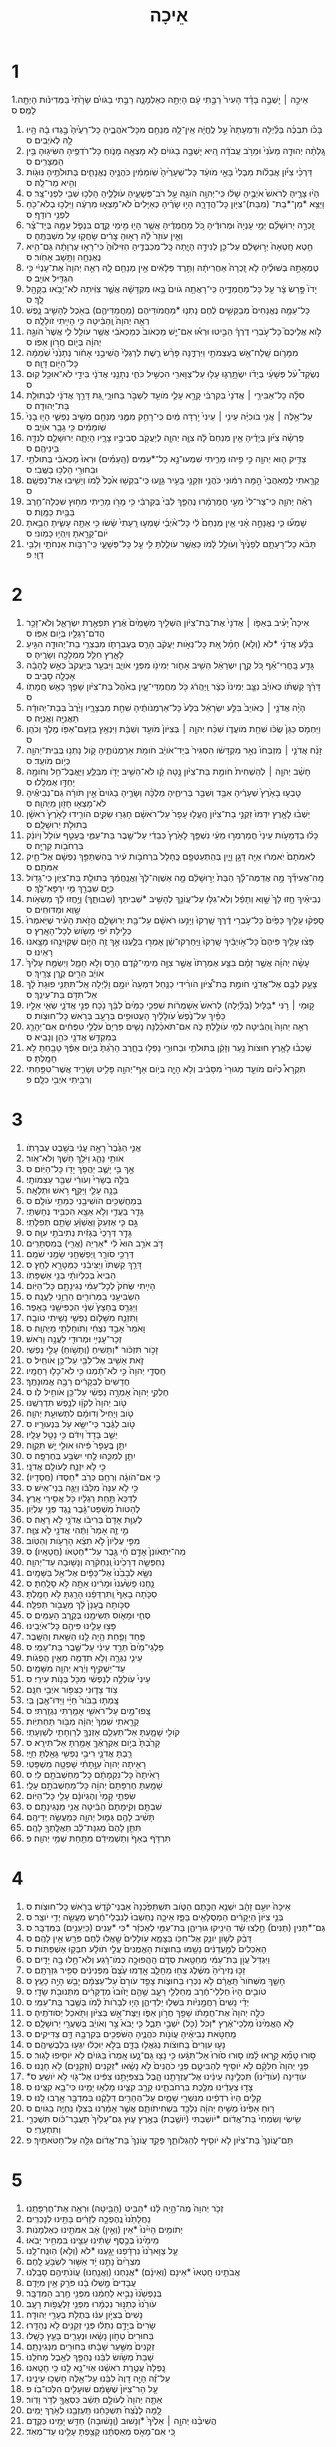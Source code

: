 #+TITLE: אֵיכָה 
* 1
1.אֵיכָ֣ה ׀ יָשְׁבָ֣ה בָדָ֗ד הָעִיר֙ רַבָּ֣תִי עָ֔ם הָיְתָ֖ה כְּאַלְמָנָ֑ה רַבָּ֣תִי בַגֹּויִ֗ם שָׂרָ֙תִי֙ בַּמְּדִינֹ֔ות הָיְתָ֖ה לָמַֽס׃ ס 
2. בָּכֹ֨ו תִבְכֶּ֜ה בַּלַּ֗יְלָה וְדִמְעָתָהּ֙ עַ֣ל לֶֽחֱיָ֔הּ אֵֽין־לָ֥הּ מְנַחֵ֖ם מִכָּל־אֹהֲבֶ֑יהָ כָּל־רֵעֶ֙יהָ֙ בָּ֣גְדוּ בָ֔הּ הָ֥יוּ לָ֖הּ לְאֹיְבִֽים׃ ס 
3. גָּֽלְתָ֨ה יְהוּדָ֤ה מֵעֹ֙נִי֙ וּמֵרֹ֣ב עֲבֹדָ֔ה הִ֚יא יָשְׁבָ֣ה בַגֹּויִ֔ם לֹ֥א מָצְאָ֖ה מָנֹ֑וחַ כָּל־רֹדְפֶ֥יהָ הִשִּׂיג֖וּהָ בֵּ֥ין הַמְּצָרִֽים׃ ס 
4. דַּרְכֵ֨י צִיֹּ֜ון אֲבֵלֹ֗ות מִבְּלִי֙ בָּאֵ֣י מֹועֵ֔ד כָּל־שְׁעָרֶ֙יהָ֙ שֹֽׁומֵמִ֔ין כֹּהֲנֶ֖יהָ נֶאֱנָחִ֑ים בְּתוּלֹתֶ֥יהָ נּוּגֹ֖ות וְהִ֥יא מַר־לָֽהּ׃ ס 
5. הָי֨וּ צָרֶ֤יהָ לְרֹאשׁ֙ אֹיְבֶ֣יהָ שָׁל֔וּ כִּֽי־יְהוָ֥ה הֹוגָ֖הּ עַ֣ל רֹב־פְּשָׁעֶ֑יהָ עֹולָלֶ֛יהָ הָלְכ֥וּ שְׁבִ֖י לִפְנֵי־צָֽר׃ ס 
6. וַיֵּצֵ֥א *מִן־*בַת־ (מִבַּת)־צִיֹּ֖ון כָּל־הֲדָרָ֑הּ הָי֣וּ שָׂרֶ֗יהָ כְּאַיָּלִים֙ לֹא־מָצְא֣וּ מִרְעֶ֔ה וַיֵּלְכ֥וּ בְלֹא־כֹ֖חַ לִפְנֵ֥י רֹודֵֽף׃ ס 
7. זָֽכְרָ֣ה יְרוּשָׁלַ֗͏ִם יְמֵ֤י עָנְיָהּ֙ וּמְרוּדֶ֔יהָ כֹּ֚ל מַחֲמֻדֶ֔יהָ אֲשֶׁ֥ר הָי֖וּ מִ֣ימֵי קֶ֑דֶם בִּנְפֹ֧ל עַמָּ֣הּ בְּיַד־צָ֗ר וְאֵ֤ין עֹוזֵר֙ לָ֔הּ רָא֣וּהָ צָרִ֔ים שָׂחֲק֖וּ עַ֥ל מִשְׁבַּתֶּֽהָ׃ ס 
8. חֵ֤טְא חָֽטְאָה֙ יְר֣וּשָׁלַ֔͏ִם עַל־כֵּ֖ן לְנִידָ֣ה הָיָ֑תָה כָּֽל־מְכַבְּדֶ֤יהָ הִזִּיל֙וּהָ֙ כִּי־רָא֣וּ עֶרְוָתָ֔הּ גַּם־הִ֥יא נֶאֶנְחָ֖ה וַתָּ֥שָׁב אָחֹֽור׃ ס 
9. טֻמְאָתָ֣הּ בְּשׁוּלֶ֗יהָ לֹ֤א זָֽכְרָה֙ אַחֲרִיתָ֔הּ וַתֵּ֣רֶד פְּלָאִ֔ים אֵ֥ין מְנַחֵ֖ם לָ֑הּ רְאֵ֤ה יְהוָה֙ אֶת־עָנְיִ֔י כִּ֥י הִגְדִּ֖יל אֹויֵֽב׃ ס 
10. יָדֹו֙ פָּ֣רַשׂ צָ֔ר עַ֖ל כָּל־מַחֲמַדֶּ֑יהָ כִּֽי־רָאֲתָ֤ה גֹויִם֙ בָּ֣אוּ מִקְדָּשָׁ֔הּ אֲשֶׁ֣ר צִוִּ֔יתָה לֹא־יָבֹ֥אוּ בַקָּהָ֖ל לָֽךְ׃ ס 
11. כָּל־עַמָּ֤הּ נֶאֱנָחִים֙ מְבַקְּשִׁ֣ים לֶ֔חֶם נָתְנ֧וּ *מַחֲמֹודֵּיהֶם (מַחֲמַדֵּיהֶ֛ם) בְּאֹ֖כֶל לְהָשִׁ֣יב נָ֑פֶשׁ רְאֵ֤ה יְהוָה֙ וְֽהַבִּ֔יטָה כִּ֥י הָיִ֖יתִי זֹולֵלָֽה׃ ס 
12. לֹ֣וא אֲלֵיכֶם֮ כָּל־עֹ֣בְרֵי דֶרֶךְ֒ הַבִּ֣יטוּ וּרְא֗וּ אִם־יֵ֤שׁ מַכְאֹוב֙ כְּמַכְאֹבִ֔י אֲשֶׁ֥ר עֹולַ֖ל לִ֑י אֲשֶׁר֙ הֹוגָ֣ה יְהוָ֔ה בְּיֹ֖ום חֲרֹ֥ון אַפֹּֽו׃ ס 
13. מִמָּרֹ֛ום שָֽׁלַח־אֵ֥שׁ בְּעַצְמֹתַ֖י וַיִּרְדֶּ֑נָּה פָּרַ֨שׂ רֶ֤שֶׁת לְרַגְלַי֙ הֱשִׁיבַ֣נִי אָחֹ֔ור נְתָנַ֙נִי֙ שֹֽׁמֵמָ֔ה כָּל־הַיֹּ֖ום דָּוָֽה׃ ס 
14. נִשְׂקַד֩ עֹ֨ל פְּשָׁעַ֜י בְּיָדֹ֗ו יִשְׂתָּ֥רְג֛וּ עָל֥וּ עַל־צַוָּארִ֖י הִכְשִׁ֣יל כֹּחִ֑י נְתָנַ֣נִי אֲדֹנָ֔י בִּידֵ֖י לֹא־אוּכַ֥ל קֽוּם׃ ס 
15. סִלָּ֨ה כָל־אַבִּירַ֤י ׀ אֲדֹנָי֙ בְּקִרְבִּ֔י קָרָ֥א עָלַ֛י מֹועֵ֖ד לִשְׁבֹּ֣ר בַּחוּרָ֑י גַּ֚ת דָּרַ֣ךְ אֲדֹנָ֔י לִבְתוּלַ֖ת בַּת־יְהוּדָֽה׃ ס 
16. עַל־אֵ֣לֶּה ׀ אֲנִ֣י בֹוכִיָּ֗ה עֵינִ֤י ׀ עֵינִי֙ יֹ֣רְדָה מַּ֔יִם כִּֽי־רָחַ֥ק מִמֶּ֛נִּי מְנַחֵ֖ם מֵשִׁ֣יב נַפְשִׁ֑י הָי֤וּ בָנַי֙ שֹֽׁומֵמִ֔ים כִּ֥י גָבַ֖ר אֹויֵֽב׃ ס 
17. פֵּֽרְשָׂ֨ה צִיֹּ֜ון בְּיָדֶ֗יהָ אֵ֤ין מְנַחֵם֙ לָ֔הּ צִוָּ֧ה יְהוָ֛ה לְיַעֲקֹ֖ב סְבִיבָ֣יו צָרָ֑יו הָיְתָ֧ה יְרוּשָׁלַ֛͏ִם לְנִדָּ֖ה בֵּינֵיהֶֽם׃ ס 
18. צַדִּ֥יק ה֛וּא יְהוָ֖ה כִּ֣י פִ֣יהוּ מָרִ֑יתִי שִׁמְעוּ־נָ֣א כָל־*עַמִּים (הָֽעַמִּ֗ים) וּרְאוּ֙ מַכְאֹבִ֔י בְּתוּלֹתַ֥י וּבַחוּרַ֖י הָלְכ֥וּ בַשֶּֽׁבִי׃ ס 
19. קָרָ֤אתִי לַֽמְאַהֲבַי֙ הֵ֣מָּה רִמּ֔וּנִי כֹּהֲנַ֥י וּזְקֵנַ֖י בָּעִ֣יר גָּוָ֑עוּ כִּֽי־בִקְשׁ֥וּ אֹ֙כֶל֙ לָ֔מֹו וְיָשִׁ֖יבוּ אֶת־נַפְשָֽׁם׃ ס 
20. רְאֵ֨ה יְהוָ֤ה כִּֽי־צַר־לִי֙ מֵעַ֣י חֳמַרְמָ֔רוּ נֶהְפַּ֤ךְ לִבִּי֙ בְּקִרְבִּ֔י כִּ֥י מָרֹ֖ו מָרִ֑יתִי מִח֥וּץ שִׁכְּלָה־חֶ֖רֶב בַּבַּ֥יִת כַּמָּֽוֶת׃ ס 
21. שָׁמְע֞וּ כִּ֧י נֶאֱנָחָ֣ה אָ֗נִי אֵ֤ין מְנַחֵם֙ לִ֔י כָּל־אֹ֨יְבַ֜י שָׁמְע֤וּ רָֽעָתִי֙ שָׂ֔שׂוּ כִּ֥י אַתָּ֖ה עָשִׂ֑יתָ הֵבֵ֥אתָ יֹום־קָרָ֖אתָ וְיִֽהְי֥וּ כָמֹֽונִי׃ ס 
22. תָּבֹ֨א כָל־רָעָתָ֤ם לְפָנֶ֙יךָ֙ וְעֹולֵ֣ל לָ֔מֹו כַּאֲשֶׁ֥ר עֹולַ֛לְתָּ לִ֖י עַ֣ל כָּל־פְּשָׁעָ֑י כִּֽי־רַבֹּ֥ות אַנְחֹתַ֖י וְלִבִּ֥י דַוָּֽי׃ פ 
* 2
1. אֵיכָה֩ יָעִ֨יב בְּאַפֹּ֤ו ׀ אֲדֹנָי֙ אֶת־בַּת־צִיֹּ֔ון הִשְׁלִ֤יךְ מִשָּׁמַ֙יִם֙ אֶ֔רֶץ תִּפְאֶ֖רֶת יִשְׂרָאֵ֑ל וְלֹא־זָכַ֥ר הֲדֹם־רַגְלָ֖יו בְּיֹ֥ום אַפֹּֽו׃ ס 
2. בִּלַּ֨ע אֲדֹנָ֜י *לֹא (וְלֹ֣א) חָמַ֗ל אֵ֚ת כָּל־נְאֹ֣ות יַעֲקֹ֔ב הָרַ֧ס בְּעֶבְרָתֹ֛ו מִבְצְרֵ֥י בַת־יְהוּדָ֖ה הִגִּ֣יעַ לָאָ֑רֶץ חִלֵּ֥ל מַמְלָכָ֖ה וְשָׂרֶֽיהָ׃ ס 
3. גָּדַ֣ע בָּֽחֳרִי־אַ֗ף כֹּ֚ל קֶ֣רֶן יִשְׂרָאֵ֔ל הֵשִׁ֥יב אָחֹ֛ור יְמִינֹ֖ו מִפְּנֵ֣י אֹויֵ֑ב וַיִּבְעַ֤ר בְּיַעֲקֹב֙ כְּאֵ֣שׁ לֶֽהָבָ֔ה אָכְלָ֖ה סָבִֽיב׃ ס 
4. דָּרַ֨ךְ קַשְׁתֹּ֜ו כְּאֹויֵ֗ב נִצָּ֤ב יְמִינֹו֙ כְּצָ֔ר וַֽיַּהֲרֹ֔ג כֹּ֖ל מַחֲמַדֵּי־עָ֑יִן בְּאֹ֙הֶל֙ בַּת־צִיֹּ֔ון שָׁפַ֥ךְ כָּאֵ֖שׁ חֲמָתֹֽו׃ ס 
5. הָיָ֨ה אֲדֹנָ֤י ׀ כְּאֹויֵב֙ בִּלַּ֣ע יִשְׂרָאֵ֔ל בִּלַּע֙ כָּל־אַרְמְנֹותֶ֔יהָ שִׁחֵ֖ת מִבְצָרָ֑יו וַיֶּ֙רֶב֙ בְּבַת־יְהוּדָ֔ה תַּאֲנִיָּ֖ה וַאֲנִיָּֽה׃ ס 
6. וַיַּחְמֹ֤ס כַּגַּן֙ שֻׂכֹּ֔ו שִׁחֵ֖ת מֹועֲדֹ֑ו שִׁכַּ֨ח יְהוָ֤ה ׀ בְּצִיֹּון֙ מֹועֵ֣ד וְשַׁבָּ֔ת וַיִּנְאַ֥ץ בְּזַֽעַם־אַפֹּ֖ו מֶ֥לֶךְ וְכֹהֵֽן׃ ס 
7. זָנַ֨ח אֲדֹנָ֤י ׀ מִזְבְּחֹו֙ נִאֵ֣ר מִקְדָּשֹׁ֔ו הִסְגִּיר֙ בְּיַד־אֹויֵ֔ב חֹומֹ֖ת אַרְמְנֹותֶ֑יהָ קֹ֛ול נָתְנ֥וּ בְּבֵית־יְהוָ֖ה כְּיֹ֥ום מֹועֵֽד׃ ס 
8. חָשַׁ֨ב יְהוָ֤ה ׀ לְהַשְׁחִית֙ חֹומַ֣ת בַּת־צִיֹּ֔ון נָ֣טָה קָ֔ו לֹא־הֵשִׁ֥יב יָדֹ֖ו מִבַּלֵּ֑עַ וַיּֽ͏ַאֲבֶל־חֵ֥ל וְחֹומָ֖ה יַחְדָּ֥ו אֻמְלָֽלוּ׃ ס 
9. טָבְע֤וּ בָאָ֙רֶץ֙ שְׁעָרֶ֔יהָ אִבַּ֥ד וְשִׁבַּ֖ר בְּרִיחֶ֑יהָ מַלְכָּ֨הּ וְשָׂרֶ֤יהָ בַגֹּויִם֙ אֵ֣ין תֹּורָ֔ה גַּם־נְבִיאֶ֕יהָ לֹא־מָצְא֥וּ חָזֹ֖ון מֵיְהוָֽה׃ ס 
10. יֵשְׁב֨וּ לָאָ֤רֶץ יִדְּמוּ֙ זִקְנֵ֣י בַת־צִיֹּ֔ון הֶֽעֱל֤וּ עָפָר֙ עַל־רֹאשָׁ֔ם חָגְר֖וּ שַׂקִּ֑ים הֹורִ֤ידוּ לָאָ֙רֶץ֙ רֹאשָׁ֔ן בְּתוּלֹ֖ת יְרוּשָׁלָֽ͏ִם׃ ס 
11. כָּל֨וּ בַדְּמָעֹ֤ות עֵינַי֙ חֳמַרְמְר֣וּ מֵעַ֔י נִשְׁפַּ֤ךְ לָאָ֙רֶץ֙ כְּבֵדִ֔י עַל־שֶׁ֖בֶר בַּת־עַמִּ֑י בֵּֽעָטֵ֤ף עֹולֵל֙ וְיֹונֵ֔ק בִּרְחֹבֹ֖ות קִרְיָֽה׃ ס 
12. לְאִמֹּתָם֙ יֹֽאמְר֔וּ אַיֵּ֖ה דָּגָ֣ן וָיָ֑יִן בְּהִֽתְעַטְּפָ֤ם כֶּֽחָלָל֙ בִּרְחֹבֹ֣ות עִ֔יר בְּהִשְׁתַּפֵּ֣ךְ נַפְשָׁ֔ם אֶל־חֵ֖יק אִמֹּתָֽם׃ ס 
13. מָֽה־אֲעִידֵ֞ךְ מָ֣ה אֲדַמֶּה־לָּ֗ךְ הַבַּת֙ יְר֣וּשָׁלַ֔͏ִם מָ֤ה אַשְׁוֶה־לָּךְ֙ וַאֲנַֽחֲמֵ֔ךְ בְּתוּלַ֖ת בַּת־צִיֹּ֑ון כִּֽי־גָדֹ֥ול כַּיָּ֛ם שִׁבְרֵ֖ךְ מִ֥י יִרְפָּא־לָֽךְ׃ ס 
14. נְבִיאַ֗יִךְ חָ֤זוּ לָךְ֙ שָׁ֣וְא וְתָפֵ֔ל וְלֹֽא־גִלּ֥וּ עַל־עֲוֹנֵ֖ךְ לְהָשִׁ֣יב *שְׁבִיתֵךְ (שְׁבוּתֵ֑ךְ) וַיֶּ֣חֱזוּ לָ֔ךְ מַשְׂאֹ֥ות שָׁ֖וְא וּמַדּוּחִֽים׃ ס 
15. סָֽפְק֨וּ עָלַ֤יִךְ כַּפַּ֙יִם֙ כָּל־עֹ֣בְרֵי דֶ֔רֶךְ שָֽׁרְקוּ֙ וַיָּנִ֣עוּ רֹאשָׁ֔ם עַל־בַּ֖ת יְרוּשָׁלָ֑͏ִם הֲזֹ֣את הָעִ֗יר שֶׁיֹּֽאמְרוּ֙ כְּלִ֣ילַת יֹ֔פִי מָשֹׂ֖ושׂ לְכָל־הָאָֽרֶץ׃ ס 
16. פָּצ֨וּ עָלַ֤יִךְ פִּיהֶם֙ כָּל־אֹ֣ויְבַ֔יִךְ שָֽׁרְקוּ֙ וַיַּֽחַרְקוּ־שֵׁ֔ן אָמְר֖וּ בִּלָּ֑עְנוּ אַ֣ךְ זֶ֥ה הַיֹּ֛ום שֶׁקִּוִּינֻ֖הוּ מָצָ֥אנוּ רָאִֽינוּ׃ ס 
17. עָשָׂ֨ה יְהוָ֜ה אֲשֶׁ֣ר זָמָ֗ם בִּצַּ֤ע אֶמְרָתֹו֙ אֲשֶׁ֣ר צִוָּ֣ה מִֽימֵי־קֶ֔דֶם הָרַ֖ס וְלֹ֣א חָמָ֑ל וַיְשַׂמַּ֤ח עָלַ֙יִךְ֙ אֹויֵ֔ב הֵרִ֖ים קֶ֥רֶן צָרָֽיִךְ׃ ס 
18. צָעַ֥ק לִבָּ֖ם אֶל־אֲדֹנָ֑י חֹומַ֣ת בַּת־צִ֠יֹּון הֹורִ֨ידִי כַנַּ֤חַל דִּמְעָה֙ יֹומָ֣ם וָלַ֔יְלָה אַֽל־תִּתְּנִ֤י פוּגַת֙ לָ֔ךְ אַל־תִּדֹּ֖ם בַּת־עֵינֵֽךְ׃ ס 
19. ק֣וּמִי ׀ רֹ֣נִּי *בַלַּיִל (בַלַּ֗יְלָה) לְרֹאשׁ֙ אַשְׁמֻרֹ֔ות שִׁפְכִ֤י כַמַּ֙יִם֙ לִבֵּ֔ךְ נֹ֖כַח פְּנֵ֣י אֲדֹנָ֑י שְׂאִ֧י אֵלָ֣יו כַּפַּ֗יִךְ עַל־נֶ֙פֶשׁ֙ עֹֽולָלַ֔יִךְ הָעֲטוּפִ֥ים בְּרָעָ֖ב בְּרֹ֥אשׁ כָּל־חוּצֹֽות׃ ס 
20. רְאֵ֤ה יְהוָה֙ וְֽהַבִּ֔יטָה לְמִ֖י עֹולַ֣לְתָּ כֹּ֑ה אִם־תֹּאכַ֨לְנָה נָשִׁ֤ים פִּרְיָם֙ עֹלֲלֵ֣י טִפֻּחִ֔ים אִם־יֵהָרֵ֛ג בְּמִקְדַּ֥שׁ אֲדֹנָ֖י כֹּהֵ֥ן וְנָבִֽיא׃ ס 
21. שָׁכְב֨וּ לָאָ֤רֶץ חוּצֹות֙ נַ֣עַר וְזָקֵ֔ן בְּתוּלֹתַ֥י וּבַחוּרַ֖י נָפְל֣וּ בֶחָ֑רֶב הָרַ֙גְתָּ֙ בְּיֹ֣ום אַפֶּ֔ךָ טָבַ֖חְתָּ לֹ֥א חָמָֽלְתָּ׃ ס 
22. תִּקְרָא֩ כְיֹ֨ום מֹועֵ֤ד מְגוּרַי֙ מִסָּבִ֔יב וְלֹ֥א הָיָ֛ה בְּיֹ֥ום אַף־יְהוָ֖ה פָּלִ֣יט וְשָׂרִ֑יד אֲשֶׁר־טִפַּ֥חְתִּי וְרִבִּ֖יתִי אֹיְבִ֥י כִלָּֽם׃ פ 
* 3
1. אֲנִ֤י הַגֶּ֙בֶר֙ רָאָ֣ה עֳנִ֔י בְּשֵׁ֖בֶט עֶבְרָתֹֽו׃ 
2. אֹותִ֥י נָהַ֛ג וַיֹּלַ֖ךְ חֹ֥שֶׁךְ וְלֹא־אֹֽור׃ 
3. אַ֣ךְ בִּ֥י יָשֻׁ֛ב יַהֲפֹ֥ךְ יָדֹ֖ו כָּל־הַיֹּֽום׃ ס 
4. בִּלָּ֤ה בְשָׂרִי֙ וְעֹורִ֔י שִׁבַּ֖ר עַצְמֹותָֽי׃ 
5. בָּנָ֥ה עָלַ֛י וַיַּקַּ֖ף רֹ֥אשׁ וּתְלָאָֽה׃ 
6. בְּמַחֲשַׁכִּ֥ים הֹושִׁיבַ֖נִי כְּמֵתֵ֥י עֹולָֽם׃ ס 
7. גָּדַ֧ר בַּעֲדִ֛י וְלֹ֥א אֵצֵ֖א הִכְבִּ֥יד נְחָשְׁתִּֽי׃ 
8. גַּ֣ם כִּ֤י אֶזְעַק֙ וַאֲשַׁוֵּ֔עַ שָׂתַ֖ם תְּפִלָּתִֽי׃ 
9. גָּדַ֤ר דְּרָכַי֙ בְּגָזִ֔ית נְתִיבֹתַ֖י עִוָּֽה׃ ס 
10. דֹּ֣ב אֹרֵ֥ב הוּא֙ לִ֔י *אַרְיֵה (אֲרִ֖י) בְּמִסְתָּרִֽים׃ 
11. דְּרָכַ֥י סֹורֵ֛ר וַֽיְפַשְּׁחֵ֖נִי שָׂמַ֥נִי שֹׁמֵֽם׃ 
12. דָּרַ֤ךְ קַשְׁתֹּו֙ וַיַּצִּיבֵ֔נִי כַּמַּטָּרָ֖א לַחֵֽץ׃ ס 
13. הֵבִיא֙ בְּכִלְיֹותָ֔י בְּנֵ֖י אַשְׁפָּתֹֽו׃ 
14. הָיִ֤יתִי שְּׂחֹק֙ לְכָל־עַמִּ֔י נְגִינָתָ֖ם כָּל־הַיֹּֽום׃ 
15. הִשְׂבִּיעַ֥נִי בַמְּרֹורִ֖ים הִרְוַ֥נִי לַעֲנָֽה׃ ס 
16. וַיַּגְרֵ֤ס בֶּֽחָצָץ֙ שִׁנָּ֔י הִכְפִּישַׁ֖נִי בָּאֵֽפֶר׃ 
17. וַתִּזְנַ֧ח מִשָּׁלֹ֛ום נַפְשִׁ֖י נָשִׁ֥יתִי טֹובָֽה׃ 
18. וָאֹמַר֙ אָבַ֣ד נִצְחִ֔י וְתֹוחַלְתִּ֖י מֵיְהוָֽה׃ ס 
19. זְכָר־עָנְיִ֥י וּמְרוּדִ֖י לַעֲנָ֥ה וָרֹֽאשׁ׃ 
20. זָכֹ֣ור תִּזְכֹּ֔ור *וְתָשִׁיחַ (וְתָשֹׁ֥וחַ) עָלַ֖י נַפְשִֽׁי׃ 
21. זֹ֛את אָשִׁ֥יב אֶל־לִבִּ֖י עַל־כֵּ֥ן אֹוחִֽיל׃ ס 
22. חַֽסְדֵ֤י יְהוָה֙ כִּ֣י לֹא־תָ֔מְנוּ כִּ֥י לֹא־כָל֖וּ רַחֲמָֽיו׃ 
23. חֲדָשִׁים֙ לַבְּקָרִ֔ים רַבָּ֖ה אֱמוּנָתֶֽךָ׃ 
24. חֶלְקִ֤י יְהוָה֙ אָמְרָ֣ה נַפְשִׁ֔י עַל־כֵּ֖ן אֹוחִ֥יל לֹֽו׃ ס 
25. טֹ֤וב יְהוָה֙ לְקֹוָ֔ו לְנֶ֖פֶשׁ תִּדְרְשֶֽׁנּוּ׃ 
26. טֹ֤וב וְיָחִיל֙ וְדוּמָ֔ם לִתְשׁוּעַ֖ת יְהוָֽה׃ 
27. טֹ֣וב לַגֶּ֔בֶר כִּֽי־יִשָּׂ֥א עֹ֖ל בִּנְעוּרָֽיו׃ ס 
28. יֵשֵׁ֤ב בָּדָד֙ וְיִדֹּ֔ם כִּ֥י נָטַ֖ל עָלָֽיו׃ 
29. יִתֵּ֤ן בֶּֽעָפָר֙ פִּ֔יהוּ אוּלַ֖י יֵ֥שׁ תִּקְוָֽה׃ 
30. יִתֵּ֧ן לְמַכֵּ֛הוּ לֶ֖חִי יִשְׂבַּ֥ע בְּחֶרְפָּֽה׃ ס 
31. כִּ֣י לֹ֥א יִזְנַ֛ח לְעֹולָ֖ם אֲדֹנָֽי׃ 
32. כִּ֣י אִם־הֹוגָ֔ה וְרִחַ֖ם כְּרֹ֥ב *חַסְדֹּו (חֲסָדָֽיו)׃ 
33. כִּ֣י לֹ֤א עִנָּה֙ מִלִּבֹּ֔ו וַיַּגֶּ֖ה בְּנֵי־אִֽישׁ׃ ס 
34. לְדַכֵּא֙ תַּ֣חַת רַגְלָ֔יו כֹּ֖ל אֲסִ֥ירֵי אָֽרֶץ׃ 
35. לְהַטֹּות֙ מִשְׁפַּט־גָּ֔בֶר נֶ֖גֶד פְּנֵ֥י עֶלְיֹֽון׃ 
36. לְעַוֵּ֤ת אָדָם֙ בְּרִיבֹ֔ו אֲדֹנָ֖י לֹ֥א רָאָֽה׃ ס 
37. מִ֣י זֶ֤ה אָמַר֙ וַתֶּ֔הִי אֲדֹנָ֖י לֹ֥א צִוָּֽה׃ 
38. מִפִּ֤י עֶלְיֹון֙ לֹ֣א תֵצֵ֔א הָרָעֹ֖ות וְהַטֹּֽוב׃ 
39. מַה־יִּתְאֹונֵן֙ אָדָ֣ם חָ֔י גֶּ֖בֶר עַל־*חֶטְאֹו (חֲטָאָֽיו)׃ ס 
40. נַחְפְּשָׂ֤ה דְרָכֵ֙ינוּ֙ וְֽנַחְקֹ֔רָה וְנָשׁ֖וּבָה עַד־יְהוָֽה׃ 
41. נִשָּׂ֤א לְבָבֵ֙נוּ֙ אֶל־כַּפָּ֔יִם אֶל־אֵ֖ל בַּשָּׁמָֽיִם׃ 
42. נַ֤חְנוּ פָשַׁ֙עְנוּ֙ וּמָרִ֔ינוּ אַתָּ֖ה לֹ֥א סָלָֽחְתָּ׃ ס 
43. סַכֹּ֤תָה בָאַף֙ וַֽתִּרְדְּפֵ֔נוּ הָרַ֖גְתָּ לֹ֥א חָמָֽלְתָּ׃ 
44. סַכֹּ֤ותָה בֶֽעָנָן֙ לָ֔ךְ מֵעֲבֹ֖ור תְּפִלָּֽה׃ 
45. סְחִ֧י וּמָאֹ֛וס תְּשִׂימֵ֖נוּ בְּקֶ֥רֶב הָעַמִּֽים׃ ס 
46. פָּצ֥וּ עָלֵ֛ינוּ פִּיהֶ֖ם כָּל־אֹיְבֵֽינוּ׃ 
47. פַּ֧חַד וָפַ֛חַת הָ֥יָה לָ֖נוּ הַשֵּׁ֥את וְהַשָּֽׁבֶר׃ 
48. פַּלְגֵי־מַ֙יִם֙ תֵּרַ֣ד עֵינִ֔י עַל־שֶׁ֖בֶר בַּת־עַמִּֽי׃ ס 
49. עֵינִ֧י נִגְּרָ֛ה וְלֹ֥א תִדְמֶ֖ה מֵאֵ֥ין הֲפֻגֹֽות׃ 
50. עַד־יַשְׁקִ֣יף וְיֵ֔רֶא יְהוָ֖ה מִשָּׁמָֽיִם׃ 
51. עֵינִי֙ עֹֽולְלָ֣ה לְנַפְשִׁ֔י מִכֹּ֖ל בְּנֹ֥ות עִירִֽי׃ ס 
52. צֹ֥וד צָד֛וּנִי כַּצִּפֹּ֖ור אֹיְבַ֥י חִנָּֽם׃ 
53. צָֽמְת֤וּ בַבֹּור֙ חַיָּ֔י וַיַּדּוּ־אֶ֖בֶן בִּֽי׃ 
54. צָֽפוּ־מַ֥יִם עַל־רֹאשִׁ֖י אָמַ֥רְתִּי נִגְזָֽרְתִּי׃ ס 
55. קָרָ֤אתִי שִׁמְךָ֙ יְהוָ֔ה מִבֹּ֖ור תַּחְתִּיֹּֽות׃ 
56. קֹולִ֖י שָׁמָ֑עְתָּ אַל־תַּעְלֵ֧ם אָזְנְךָ֛ לְרַוְחָתִ֖י לְשַׁוְעָתִֽי׃ 
57. קָרַ֙בְתָּ֙ בְּיֹ֣ום אֶקְרָאֶ֔ךָּ אָמַ֖רְתָּ אַל־תִּירָֽא׃ ס 
58. רַ֧בְתָּ אֲדֹנָ֛י רִיבֵ֥י נַפְשִׁ֖י גָּאַ֥לְתָּ חַיָּֽי׃ 
59. רָאִ֤יתָה יְהוָה֙ עַוָּ֣תָתִ֔י שָׁפְטָ֖ה מִשְׁפָּטִֽי׃ 
60. רָאִ֙יתָה֙ כָּל־נִקְמָתָ֔ם כָּל־מַחְשְׁבֹתָ֖ם לִֽי׃ ס 
61. שָׁמַ֤עְתָּ חֶרְפָּתָם֙ יְהוָ֔ה כָּל־מַחְשְׁבֹתָ֖ם עָלָֽי׃ 
62. שִׂפְתֵ֤י קָמַי֙ וְהֶגְיֹונָ֔ם עָלַ֖י כָּל־הַיֹּֽום׃ 
63. שִׁבְתָּ֤ם וְקִֽימָתָם֙ הַבִּ֔יטָה אֲנִ֖י מַנְגִּינָתָֽם׃ ס 
64. תָּשִׁ֨יב לָהֶ֥ם גְּמ֛וּל יְהוָ֖ה כְּמַעֲשֵׂ֥ה יְדֵיהֶֽם׃ 
65. תִּתֵּ֤ן לָהֶם֙ מְגִנַּת־לֵ֔ב תַּאֲלָֽתְךָ֖ לָהֶֽם׃ 
66. תִּרְדֹּ֤ף בְּאַף֙ וְתַשְׁמִידֵ֔ם מִתַּ֖חַת שְׁמֵ֥י יְהוָֽה׃ פ 
* 4
1. אֵיכָה֙ יוּעַ֣ם זָהָ֔ב יִשְׁנֶ֖א הַכֶּ֣תֶם הַטֹּ֑וב תִּשְׁתַּפֵּ֙כְנָה֙ אַבְנֵי־קֹ֔דֶשׁ בְּרֹ֖אשׁ כָּל־חוּצֹֽות׃ ס 
2. בְּנֵ֤י צִיֹּון֙ הַיְקָרִ֔ים הַמְסֻלָּאִ֖ים בַּפָּ֑ז אֵיכָ֤ה נֶחְשְׁבוּ֙ לְנִבְלֵי־חֶ֔רֶשׂ מַעֲשֵׂ֖ה יְדֵ֥י יֹוצֵֽר׃ ס 
3. גַּם־*תַּנִּין (תַּנִּים֙) חָ֣לְצוּ שַׁ֔ד הֵינִ֖יקוּ גּוּרֵיהֶ֑ן בַּת־עַמִּ֣י לְאַכְזָ֔ר *כִּי *עֵנִים (כַּיְעֵנִ֖ים) בַּמִּדְבָּֽר׃ ס 
4. דָּבַ֨ק לְשֹׁ֥ון יֹונֵ֛ק אֶל־חִכֹּ֖ו בַּצָּמָ֑א עֹֽולָלִים֙ שָׁ֣אֲלוּ לֶ֔חֶם פֹּרֵ֖שׂ אֵ֥ין לָהֶֽם׃ ס 
5. הָאֹֽכְלִים֙ לְמַ֣עֲדַנִּ֔ים נָשַׁ֖מּוּ בַּחוּצֹ֑ות הָאֱמֻנִים֙ עֲלֵ֣י תֹולָ֔ע חִבְּק֖וּ אַשְׁפַּתֹּֽות׃ ס 
6. וַיִּגְדַּל֙ עֲוֹ֣ן בַּת־עַמִּ֔י מֵֽחַטַּ֖את סְדֹ֑ם הַֽהֲפוּכָ֣ה כְמֹו־רָ֔גַע וְלֹא־חָ֥לוּ בָ֖הּ יָדָֽיִם׃ ס 
7. זַכּ֤וּ נְזִירֶ֙יהָ֙ מִשֶּׁ֔לֶג צַח֖וּ מֵחָלָ֑ב אָ֤דְמוּ עֶ֙צֶם֙ מִפְּנִינִ֔ים סַפִּ֖יר גִּזְרָתָֽם׃ ס 
8. חָשַׁ֤ךְ מִשְּׁחֹור֙ תָּֽאֳרָ֔ם לֹ֥א נִכְּר֖וּ בַּחוּצֹ֑ות צָפַ֤ד עֹורָם֙ עַל־עַצְמָ֔ם יָבֵ֖שׁ הָיָ֥ה כָעֵֽץ׃ ס 
9. טֹובִ֤ים הָיוּ֙ חַלְלֵי־חֶ֔רֶב מֵֽחַלְלֵ֖י רָעָ֑ב שֶׁ֣הֵ֤ם יָז֙וּבוּ֙ מְדֻקָּרִ֔ים מִתְּנוּבֹ֖ת שָׂדָֽי׃ ס 
10. יְדֵ֗י נָשִׁים֙ רַחֲמָ֣נִיֹּ֔ות בִּשְּׁל֖וּ יַלְדֵיהֶ֑ן הָי֤וּ לְבָרֹות֙ לָ֔מֹו בְּשֶׁ֖בֶר בַּת־עַמִּֽי׃ ס 
11. כִּלָּ֤ה יְהוָה֙ אֶת־חֲמָתֹ֔ו שָׁפַ֖ךְ חֲרֹ֣ון אַפֹּ֑ו וַיַּצֶּת־אֵ֣שׁ בְּצִיֹּ֔ון וַתֹּ֖אכַל יְסֹודֹתֶֽיהָ׃ ס 
12. לֹ֤א הֶאֱמִ֙ינוּ֙ מַלְכֵי־אֶ֔רֶץ *וְכֹל (כֹּ֖ל) יֹשְׁבֵ֣י תֵבֵ֑ל כִּ֤י יָבֹא֙ צַ֣ר וְאֹויֵ֔ב בְּשַׁעֲרֵ֖י יְרוּשָׁלָֽ͏ִם׃ ס 
13. מֵֽחַטֹּ֣את נְבִיאֶ֔יהָ עֲוֹנֹ֖ות כֹּהֲנֶ֑יהָ הַשֹּׁפְכִ֥ים בְּקִרְבָּ֖הּ דַּ֥ם צַדִּיקִֽים׃ ס 
14. נָע֤וּ עִוְרִים֙ בַּֽחוּצֹ֔ות נְגֹֽאֲל֖וּ בַּדָּ֑ם בְּלֹ֣א יֽוּכְל֔וּ יִגְּע֖וּ בִּלְבֻשֵׁיהֶֽם׃ ס 
15. ס֣וּרוּ טָמֵ֞א קָ֣רְאוּ לָ֗מֹו ס֤וּרוּ ס֙וּרוּ֙ אַל־תִּגָּ֔עוּ כִּ֥י נָצ֖וּ גַּם־נָ֑עוּ אָֽמְרוּ֙ בַּגֹּויִ֔ם לֹ֥א יֹוסִ֖יפוּ לָגֽוּר׃ ס 
16. פְּנֵ֤י יְהוָה֙ חִלְּקָ֔ם לֹ֥א יֹוסִ֖יף לְהַבִּיטָ֑ם פְּנֵ֤י כֹהֲנִים֙ לֹ֣א נָשָׂ֔אוּ *זְקֵנִים (וּזְקֵנִ֖ים) לֹ֥א חָנָֽנוּ׃ ס 
17. *עֹודֵינָה (עֹודֵ֙ינוּ֙) תִּכְלֶ֣ינָה עֵינֵ֔ינוּ אֶל־עֶזְרָתֵ֖נוּ הָ֑בֶל בְּצִפִּיָּתֵ֣נוּ צִפִּ֔ינוּ אֶל־גֹּ֖וי לֹ֥א יֹושִֽׁעַ׃ ס 
18. צָד֣וּ צְעָדֵ֔ינוּ מִלֶּ֖כֶת בִּרְחֹבֹתֵ֑ינוּ קָרַ֥ב קִצֵּ֛ינוּ מָלְא֥וּ יָמֵ֖ינוּ כִּי־בָ֥א קִצֵּֽינוּ׃ ס 
19. קַלִּ֤ים הָיוּ֙ רֹדְפֵ֔ינוּ מִנִּשְׁרֵ֖י שָׁמָ֑יִם עַל־הֶהָרִ֣ים דְּלָקֻ֔נוּ בַּמִּדְבָּ֖ר אָ֥רְבוּ לָֽנוּ׃ ס 
20. ר֤וּחַ אַפֵּ֙ינוּ֙ מְשִׁ֣יחַ יְהוָ֔ה נִלְכַּ֖ד בִּשְׁחִיתֹותָ֑ם אֲשֶׁ֣ר אָמַ֔רְנוּ בְּצִלֹּ֖ו נִֽחְיֶ֥ה בַגֹּויִֽם׃ ס 
21. שִׂ֤ישִׂי וְשִׂמְחִי֙ בַּת־אֱדֹ֔ום *יֹושַׁבְתִּי (יֹושֶׁ֖בֶת) בְּאֶ֣רֶץ ע֑וּץ גַּם־עָלַ֙יִךְ֙ תַּעֲבָר־כֹּ֔וס תִּשְׁכְּרִ֖י וְתִתְעָרִֽי׃ ס 
22. תַּם־עֲוֹנֵךְ֙ בַּת־צִיֹּ֔ון לֹ֥א יֹוסִ֖יף לְהַגְלֹותֵ֑ךְ פָּקַ֤ד עֲוֹנֵךְ֙ בַּת־אֱדֹ֔ום גִּלָּ֖ה עַל־חַטֹּאתָֽיִךְ׃ פ 
* 5
1. זְכֹ֤ר יְהוָה֙ מֶֽה־הָ֣יָה לָ֔נוּ *הַבֵּיט (הַבִּ֖יטָה) וּרְאֵ֥ה אֶת־חֶרְפָּתֵֽנוּ׃ 
2. נַחֲלָתֵ֙נוּ֙ נֶֽהֶפְכָ֣ה לְזָרִ֔ים בָּתֵּ֖ינוּ לְנָכְרִֽים׃ 
3. יְתֹומִ֤ים הָיִ֙ינוּ֙ *אֵין (וְאֵ֣ין) אָ֔ב אִמֹּתֵ֖ינוּ כְּאַלְמָנֹֽות׃ 
4. מֵימֵ֙ינוּ֙ בְּכֶ֣סֶף שָׁתִ֔ינוּ עֵצֵ֖ינוּ בִּמְחִ֥יר יָבֹֽאוּ׃ 
5. עַ֤ל צַוָּארֵ֙נוּ֙ נִרְדָּ֔פְנוּ יָגַ֖עְנוּ *לֹא (וְלֹ֥א) הֽוּנַֽח־לָֽנוּ׃ 
6. מִצְרַ֙יִם֙ נָתַ֣נּוּ יָ֔ד אַשּׁ֖וּר לִשְׂבֹּ֥עַֽ לָֽחֶם׃ 
7. אֲבֹתֵ֤ינוּ חָֽטְאוּ֙ *אֵינָם (וְאֵינָ֔ם) *אֲנַחְנוּ (וַאֲנַ֖חְנוּ) עֲוֹנֹתֵיהֶ֥ם סָבָֽלְנוּ׃ 
8. עֲבָדִים֙ מָ֣שְׁלוּ בָ֔נוּ פֹּרֵ֖ק אֵ֥ין מִיָּדָֽם׃ 
9. בְּנַפְשֵׁ֙נוּ֙ נָבִ֣יא לַחְמֵ֔נוּ מִפְּנֵ֖י חֶ֥רֶב הַמִּדְבָּֽר׃ 
10. עֹורֵ֙נוּ֙ כְּתַנּ֣וּר נִכְמָ֔רוּ מִפְּנֵ֖י זַלְעֲפֹ֥ות רָעָֽב׃ 
11. נָשִׁים֙ בְּצִיֹּ֣ון עִנּ֔וּ בְּתֻלֹ֖ת בְּעָרֵ֥י יְהוּדָֽה׃ 
12. שָׂרִים֙ בְּיָדָ֣ם נִתְל֔וּ פְּנֵ֥י זְקֵנִ֖ים לֹ֥א נֶהְדָּֽרוּ׃ 
13. בַּחוּרִים֙ טְחֹ֣ון נָשָׂ֔אוּ וּנְעָרִ֖ים בָּעֵ֥ץ כָּשָֽׁלוּ׃ 
14. זְקֵנִים֙ מִשַּׁ֣עַר שָׁבָ֔תוּ בַּחוּרִ֖ים מִנְּגִינָתָֽם׃ 
15. שָׁבַת֙ מְשֹׂ֣ושׂ לִבֵּ֔נוּ נֶהְפַּ֥ךְ לְאֵ֖בֶל מְחֹלֵֽנוּ׃ 
16. נָֽפְלָה֙ עֲטֶ֣רֶת רֹאשֵׁ֔נוּ אֹֽוי־נָ֥א לָ֖נוּ כִּ֥י חָטָֽאנוּ׃ 
17. עַל־זֶ֗ה הָיָ֤ה דָוֶה֙ לִבֵּ֔נוּ עַל־אֵ֖לֶּה חָשְׁכ֥וּ עֵינֵֽינוּ׃ 
18. עַ֤ל הַר־צִיֹּון֙ שֶׁשָּׁמֵ֔ם שׁוּעָלִ֖ים הִלְּכוּ־בֹֽו׃ פ 
19. אַתָּ֤ה יְהוָה֙ לְעֹולָ֣ם תֵּשֵׁ֔ב כִּסְאֲךָ֖ לְדֹ֥ר וָדֹֽור׃ 
20. לָ֤מָּה לָנֶ֙צַח֙ תִּשְׁכָּחֵ֔נוּ תַּֽעַזְבֵ֖נוּ לְאֹ֥רֶךְ יָמִֽים׃ 
21. הֲשִׁיבֵ֨נוּ יְהוָ֤ה ׀ אֵלֶ֙יךָ֙ *וְנָשׁוּב (וְֽנָשׁ֔וּבָה) חַדֵּ֥שׁ יָמֵ֖ינוּ כְּקֶֽדֶם׃ 
22. כִּ֚י אִם־מָאֹ֣ס מְאַסְתָּ֔נוּ קָצַ֥פְתָּ עָלֵ֖ינוּ עַד־מְאֹֽד׃ 
